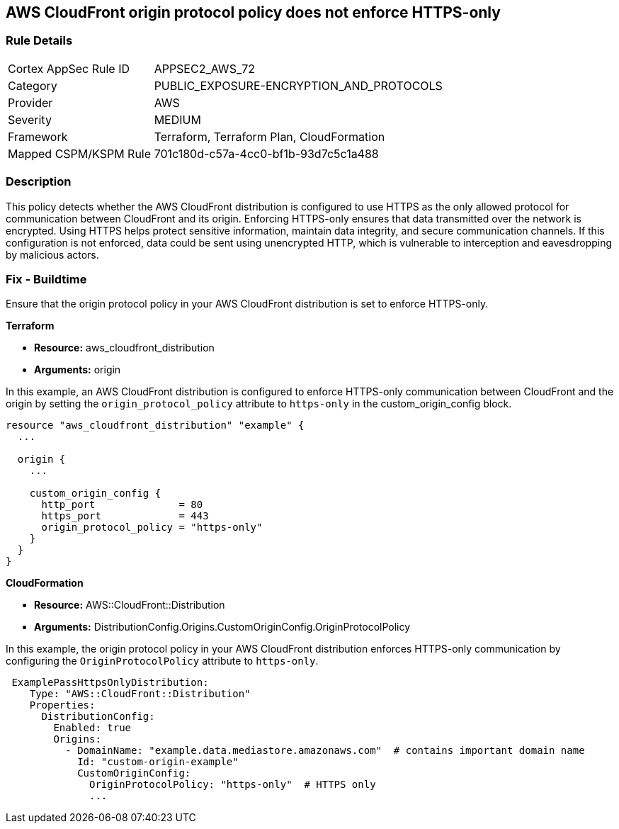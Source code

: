 == AWS CloudFront origin protocol policy does not enforce HTTPS-only

=== Rule Details

[cols="1,2"]
|===
|Cortex AppSec Rule ID |APPSEC2_AWS_72
|Category |PUBLIC_EXPOSURE-ENCRYPTION_AND_PROTOCOLS
|Provider |AWS
|Severity |MEDIUM
|Framework |Terraform, Terraform Plan, CloudFormation
|Mapped CSPM/KSPM Rule |701c180d-c57a-4cc0-bf1b-93d7c5c1a488
|===


=== Description

This policy detects whether the AWS CloudFront distribution is configured to use HTTPS as the only allowed protocol for communication between CloudFront and its origin. Enforcing HTTPS-only ensures that data transmitted over the network is encrypted. Using HTTPS helps protect sensitive information, maintain data integrity, and secure communication channels. If this configuration is not enforced, data could be sent using unencrypted HTTP, which is vulnerable to interception and eavesdropping by malicious actors.

=== Fix - Buildtime

Ensure that the origin protocol policy in your AWS CloudFront distribution is set to enforce HTTPS-only.

*Terraform*

* *Resource:* aws_cloudfront_distribution
* *Arguments:* origin

In this example, an AWS CloudFront distribution is configured to enforce HTTPS-only communication between CloudFront and the origin by setting the `origin_protocol_policy` attribute to `https-only` in the custom_origin_config block.


[source,go]
----
resource "aws_cloudfront_distribution" "example" {
  ...

  origin {
    ...

    custom_origin_config {
      http_port              = 80
      https_port             = 443
      origin_protocol_policy = "https-only"
    }
  }
}
----


*CloudFormation*

* *Resource:* AWS::CloudFront::Distribution
* *Arguments:* DistributionConfig.Origins.CustomOriginConfig.OriginProtocolPolicy

In this example, the origin protocol policy in your AWS CloudFront distribution enforces HTTPS-only communication by configuring the `OriginProtocolPolicy` attribute to `https-only`.

[source,yaml]
----
 ExamplePassHttpsOnlyDistribution:
    Type: "AWS::CloudFront::Distribution"
    Properties:
      DistributionConfig:
        Enabled: true
        Origins:
          - DomainName: "example.data.mediastore.amazonaws.com"  # contains important domain name
            Id: "custom-origin-example"
            CustomOriginConfig:
              OriginProtocolPolicy: "https-only"  # HTTPS only
              ...
----
